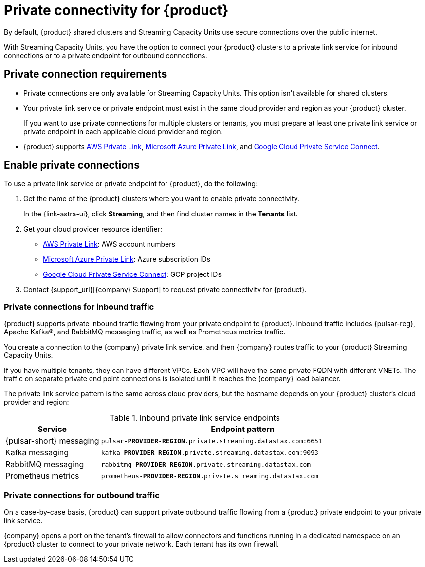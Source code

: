 = Private connectivity for {product}
:navtitle: Private connectivity

By default, {product} shared clusters and Streaming Capacity Units use secure connections over the public internet.

With Streaming Capacity Units, you have the option to connect your {product} clusters to a private link service for inbound connections or to a private endpoint for outbound connections.

== Private connection requirements

* Private connections are only available for Streaming Capacity Units.
This option isn't available for shared clusters.

* Your private link service or private endpoint must exist in the same cloud provider and region as your {product} cluster.
+
If you want to use private connections for multiple clusters or tenants, you must prepare at least one private link service or private endpoint in each applicable cloud provider and region.

* {product} supports https://docs.aws.amazon.com/vpc/latest/privatelink/what-is-privatelink.html[AWS Private Link], https://learn.microsoft.com/en-us/azure/private-link/private-link-overview[Microsoft Azure Private Link], and https://cloud.google.com/vpc/docs/private-service-connect[Google Cloud Private Service Connect].

== Enable private connections

To use a private link service or private endpoint for {product}, do the following:

. Get the name of the {product} clusters where you want to enable private connectivity.
+
In the {link-astra-ui}, click *Streaming*, and then find cluster names in the *Tenants* list.

. Get your cloud provider resource identifier:
+
* https://docs.aws.amazon.com/vpc/latest/privatelink/what-is-privatelink.html[AWS Private Link]: AWS account numbers
* https://learn.microsoft.com/en-us/azure/private-link/private-link-overview[Microsoft Azure Private Link]: Azure subscription IDs
* https://cloud.google.com/vpc/docs/private-service-connect[Google Cloud Private Service Connect]: GCP project IDs

. Contact {support_url}[{company} Support] to request private connectivity for {product}.

=== Private connections for inbound traffic

{product} supports private inbound traffic flowing from your private endpoint to {product}.
Inbound traffic includes {pulsar-reg}, Apache Kafka(R), and RabbitMQ messaging traffic, as well as Prometheus metrics traffic.

You create a connection to the {company} private link service, and then {company} routes traffic to your {product} Streaming Capacity Units.

If you have multiple tenants, they can have different VPCs.
Each VPC will have the same private FQDN with different VNETs.
The traffic on separate private end point connections is isolated until it reaches the {company} load balancer.

The private link service pattern is the same across cloud providers, but the hostname depends on your {product} cluster's cloud provider and region:

.Inbound private link service endpoints
[cols="1,3"]
|===
|Service |Endpoint pattern

|{pulsar-short} messaging
|`pulsar-**PROVIDER**-**REGION**.private.streaming.datastax.com:6651`

|Kafka messaging
|`kafka-**PROVIDER**-**REGION**.private.streaming.datastax.com:9093`

|RabbitMQ messaging
|`rabbitmq-**PROVIDER**-**REGION**.private.streaming.datastax.com`

|Prometheus metrics
|`prometheus-**PROVIDER**-**REGION**.private.streaming.datastax.com`
|===

=== Private connections for outbound traffic

On a case-by-case basis, {product} can support private outbound traffic flowing from a {product} private endpoint to your private link service.

{company} opens a port on the tenant's firewall to allow connectors and functions running in a dedicated namespace on an {product} cluster to connect to your private network.
Each tenant has its own firewall.